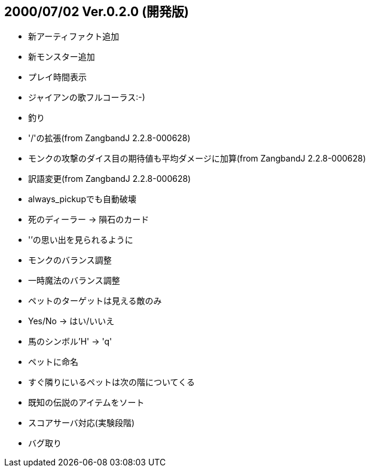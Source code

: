 
## 2000/07/02 Ver.0.2.0 (開発版)

* 新アーティファクト追加
* 新モンスター追加
* プレイ時間表示
* ジャイアンの歌フルコーラス:-)
* 釣り
* '/'の拡張(from ZangbandJ 2.2.8-000628)
* モンクの攻撃のダイス目の期待値も平均ダメージに加算(from ZangbandJ 2.2.8-000628)
* 訳語変更(from ZangbandJ 2.2.8-000628)
* always_pickupでも自動破壊
* 死のディーラー → 隕石のカード
* '`'の思い出を見られるように
* モンクのバランス調整
* 一時魔法のバランス調整
* ペットのターゲットは見える敵のみ
* Yes/No -> はい/いいえ
* 馬のシンボル'H' -> 'q'
* ペットに命名
* すぐ隣りにいるペットは次の階についてくる
* 既知の伝説のアイテムをソート
* スコアサーバ対応(実験段階)
* バグ取り

